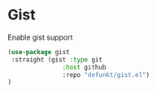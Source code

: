 * Gist
#+CAPTION: Enable gist support
#+begin_src emacs-lisp
(use-package gist
 :straight (gist :type git
               :host github
               :repo "defunkt/gist.el")
)
#+end_src
